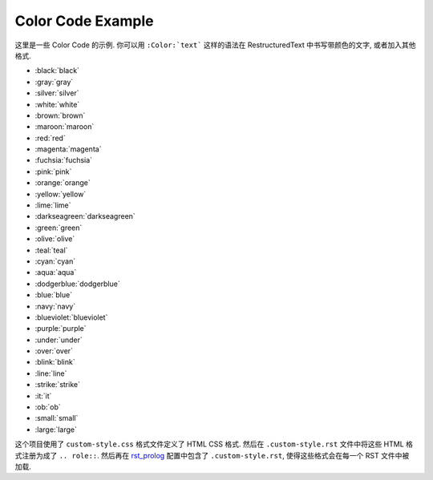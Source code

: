 .. _color-code-example:

Color Code Example
==============================================================================
这里是一些 Color Code 的示例. 你可以用 ``:Color:`text``` 这样的语法在 RestructuredText 中书写带颜色的文字, 或者加入其他格式.

- :black:`black`
- :gray:`gray`
- :silver:`silver`
- :white:`white`
- :brown:`brown`
- :maroon:`maroon`
- :red:`red`
- :magenta:`magenta`
- :fuchsia:`fuchsia`
- :pink:`pink`
- :orange:`orange`
- :yellow:`yellow`
- :lime:`lime`
- :darkseagreen:`darkseagreen`
- :green:`green`
- :olive:`olive`
- :teal:`teal`
- :cyan:`cyan`
- :aqua:`aqua`
- :dodgerblue:`dodgerblue`
- :blue:`blue`
- :navy:`navy`
- :blueviolet:`blueviolet`
- :purple:`purple`

- :under:`under`
- :over:`over`
- :blink:`blink`
- :line:`line`
- :strike:`strike`

- :it:`it`
- :ob:`ob`

- :small:`small`
- :large:`large`

这个项目使用了 ``custom-style.css`` 格式文件定义了 HTML CSS 格式. 然后在 ``.custom-style.rst`` 文件中将这些 HTML 格式注册为成了 ``.. role::``. 然后再在 `rst_prolog <https://www.sphinx-doc.org/en/master/usage/configuration.html#confval-rst_prolog>`_ 配置中包含了 ``.custom-style.rst``, 使得这些格式会在每一个 RST 文件中被加载.
